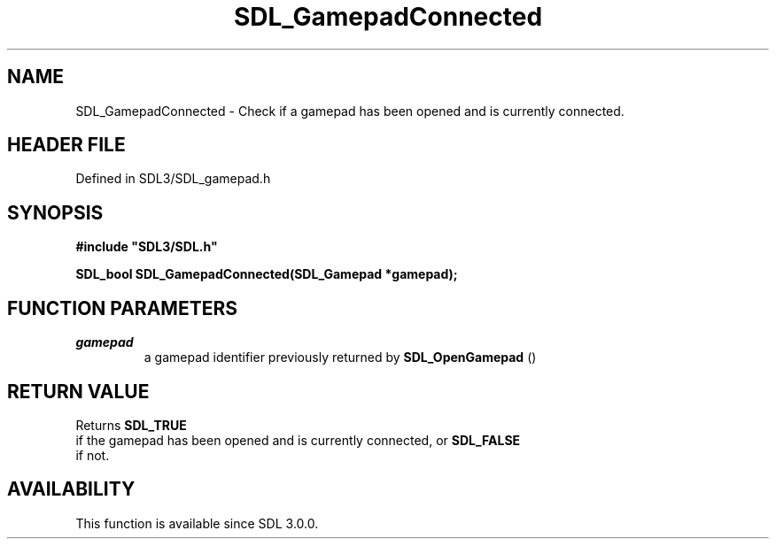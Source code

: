 .\" This manpage content is licensed under Creative Commons
.\"  Attribution 4.0 International (CC BY 4.0)
.\"   https://creativecommons.org/licenses/by/4.0/
.\" This manpage was generated from SDL's wiki page for SDL_GamepadConnected:
.\"   https://wiki.libsdl.org/SDL_GamepadConnected
.\" Generated with SDL/build-scripts/wikiheaders.pl
.\"  revision SDL-3.1.2-no-vcs
.\" Please report issues in this manpage's content at:
.\"   https://github.com/libsdl-org/sdlwiki/issues/new
.\" Please report issues in the generation of this manpage from the wiki at:
.\"   https://github.com/libsdl-org/SDL/issues/new?title=Misgenerated%20manpage%20for%20SDL_GamepadConnected
.\" SDL can be found at https://libsdl.org/
.de URL
\$2 \(laURL: \$1 \(ra\$3
..
.if \n[.g] .mso www.tmac
.TH SDL_GamepadConnected 3 "SDL 3.1.2" "Simple Directmedia Layer" "SDL3 FUNCTIONS"
.SH NAME
SDL_GamepadConnected \- Check if a gamepad has been opened and is currently connected\[char46]
.SH HEADER FILE
Defined in SDL3/SDL_gamepad\[char46]h

.SH SYNOPSIS
.nf
.B #include \(dqSDL3/SDL.h\(dq
.PP
.BI "SDL_bool SDL_GamepadConnected(SDL_Gamepad *gamepad);
.fi
.SH FUNCTION PARAMETERS
.TP
.I gamepad
a gamepad identifier previously returned by 
.BR SDL_OpenGamepad
()
.SH RETURN VALUE
Returns 
.BR SDL_TRUE
 if the gamepad has been opened and is
currently connected, or 
.BR SDL_FALSE
 if not\[char46]

.SH AVAILABILITY
This function is available since SDL 3\[char46]0\[char46]0\[char46]

